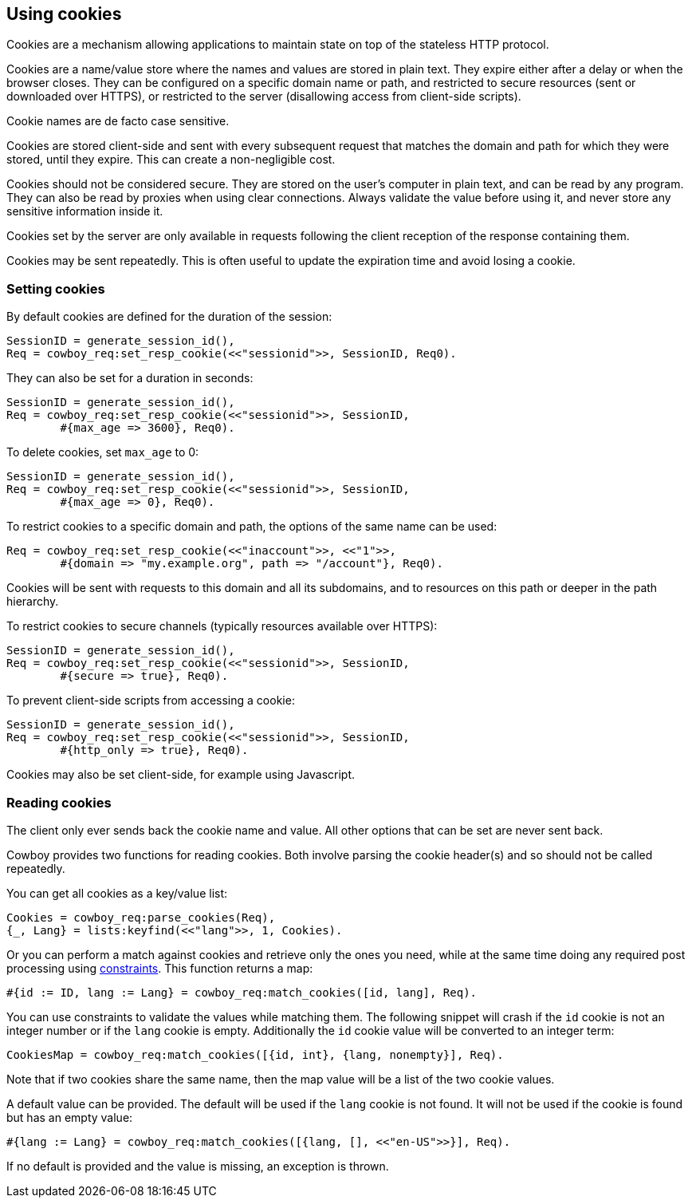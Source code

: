 [[cookies]]
== Using cookies

Cookies are a mechanism allowing applications to maintain
state on top of the stateless HTTP protocol.

Cookies are a name/value store where the names and values are
stored in plain text. They expire either after a delay
or when the browser closes. They can be configured on a
specific domain name or path, and restricted to secure
resources (sent or downloaded over HTTPS), or restricted
to the server (disallowing access from client-side scripts).

Cookie names are de facto case sensitive.

Cookies are stored client-side and sent with every subsequent
request that matches the domain and path for which they were
stored, until they expire. This can create a non-negligible
cost.

Cookies should not be considered secure. They are stored on
the user's computer in plain text, and can be read by any
program. They can also be read by proxies when using clear
connections. Always validate the value before using it,
and never store any sensitive information inside it.

Cookies set by the server are only available in requests
following the client reception of the response containing
them.

Cookies may be sent repeatedly. This is often useful to
update the expiration time and avoid losing a cookie.

=== Setting cookies

// @todo So I am not particularly happy about set_resp_cookie/4
// having Opts as a *third* argument, instead of the *last* like
// all other functions that come with an Opts argument. We will
// probably need to change this before 2.0.

By default cookies are defined for the duration of the session:

[source,erlang]
SessionID = generate_session_id(),
Req = cowboy_req:set_resp_cookie(<<"sessionid">>, SessionID, Req0).

They can also be set for a duration in seconds:

[source,erlang]
----
SessionID = generate_session_id(),
Req = cowboy_req:set_resp_cookie(<<"sessionid">>, SessionID,
	#{max_age => 3600}, Req0).
----

To delete cookies, set `max_age` to 0:

[source,erlang]
----
SessionID = generate_session_id(),
Req = cowboy_req:set_resp_cookie(<<"sessionid">>, SessionID,
	#{max_age => 0}, Req0).
----

To restrict cookies to a specific domain and path, the options
of the same name can be used:

[source,erlang]
----
Req = cowboy_req:set_resp_cookie(<<"inaccount">>, <<"1">>,
	#{domain => "my.example.org", path => "/account"}, Req0).
----

Cookies will be sent with requests to this domain and all
its subdomains, and to resources on this path or deeper
in the path hierarchy.

To restrict cookies to secure channels (typically resources
available over HTTPS):

[source,erlang]
----
SessionID = generate_session_id(),
Req = cowboy_req:set_resp_cookie(<<"sessionid">>, SessionID,
	#{secure => true}, Req0).
----

To prevent client-side scripts from accessing a cookie:

[source,erlang]
----
SessionID = generate_session_id(),
Req = cowboy_req:set_resp_cookie(<<"sessionid">>, SessionID,
	#{http_only => true}, Req0).
----

Cookies may also be set client-side, for example using
Javascript.

=== Reading cookies

The client only ever sends back the cookie name and value.
All other options that can be set are never sent back.

Cowboy provides two functions for reading cookies. Both
involve parsing the cookie header(s) and so should not
be called repeatedly.

You can get all cookies as a key/value list:

[source,erlang]
Cookies = cowboy_req:parse_cookies(Req),
{_, Lang} = lists:keyfind(<<"lang">>, 1, Cookies).

Or you can perform a match against cookies and retrieve
only the ones you need, while at the same time doing
any required post processing using xref:constraints[constraints].
This function returns a map:

[source,erlang]
#{id := ID, lang := Lang} = cowboy_req:match_cookies([id, lang], Req).

You can use constraints to validate the values while matching
them. The following snippet will crash if the `id` cookie is
not an integer number or if the `lang` cookie is empty. Additionally
the `id` cookie value will be converted to an integer term:

[source,erlang]
CookiesMap = cowboy_req:match_cookies([{id, int}, {lang, nonempty}], Req).

Note that if two cookies share the same name, then the map value
will be a list of the two cookie values.

A default value can be provided. The default will be used
if the `lang` cookie is not found. It will not be used if
the cookie is found but has an empty value:

[source,erlang]
#{lang := Lang} = cowboy_req:match_cookies([{lang, [], <<"en-US">>}], Req).

If no default is provided and the value is missing, an
exception is thrown.
